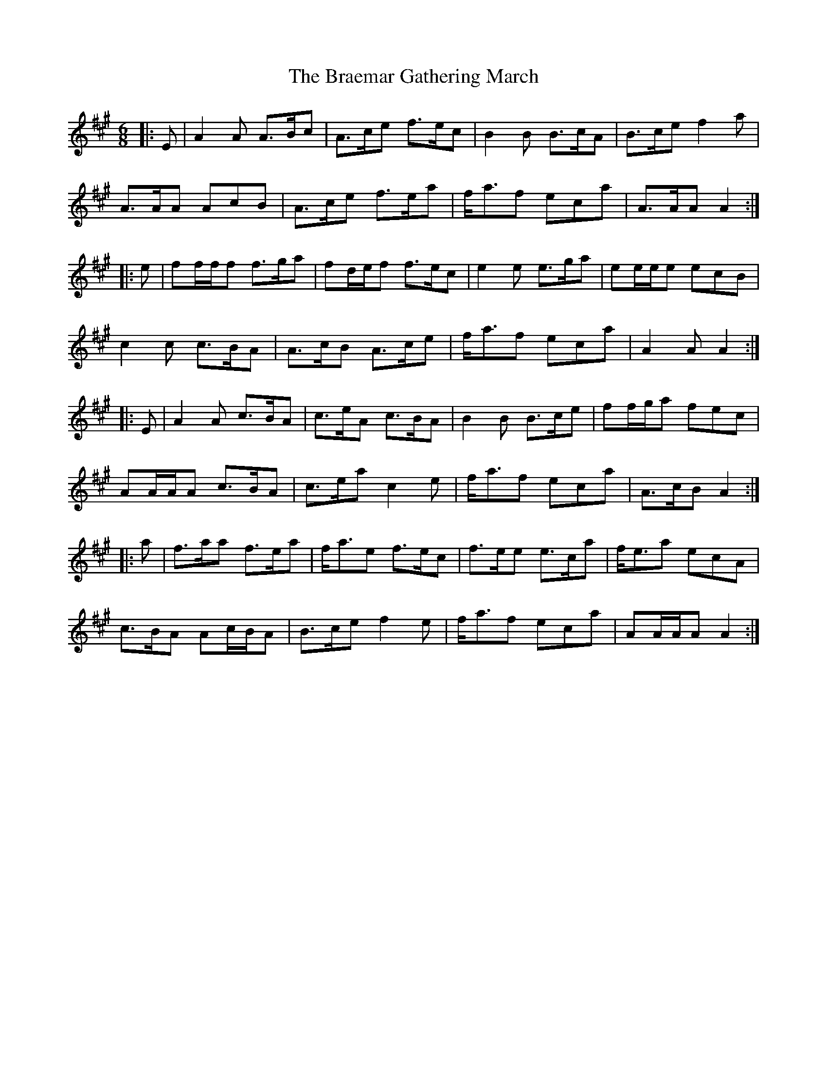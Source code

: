 X: 4850
T: Braemar Gathering March, The
R: jig
M: 6/8
K: Amajor
|:E|A2 A A>Bc|A>ce f>ec|B2 B B>cA|B>ce f2 a|
A>AA AcB|A>ce f>ea|f<af eca|A>AA A2:|
|:e|ff/f/f f>ga|fd/e/f f>ec|e2 e e>ga|ee/e/e ecB|
c2 c c>BA|A>cB A>ce|f<af eca|A2 A A2:|
|:E|A2 A c>BA|c>eA c>BA|B2 B B>ce|ff/g/a fec|
AA/A/A c>BA|c>ea c2 e|f<af eca|A>cB A2:|
|:a|f>aa f>ea|f<ae f>ec|f>ee e>ca|f<ea ecA|
c>BA Ac/B/A|B>ce f2 e|f<af eca|AA/A/A A2:|

